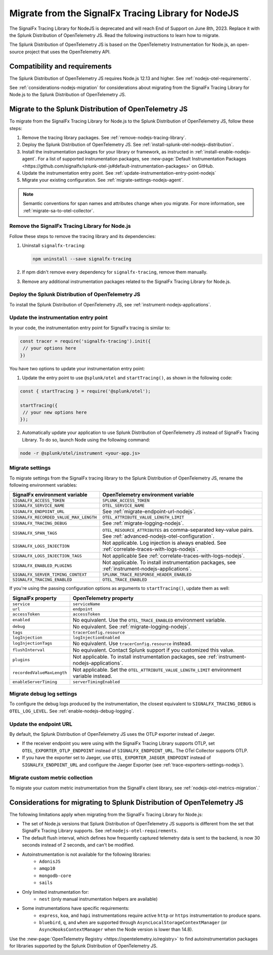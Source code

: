 .. _migrate-signalfx-nodejs-agent-to-otel: 

**************************************************************
Migrate from the SignalFx Tracing Library for NodeJS
**************************************************************

.. meta:: 
   :description: The Splunk Distribution of OpenTelemetry JS replaces the deprecated SignalFx Tracing Library for Node.js. To migrate to the Splunk Distribution of OTel JS, follow these instructions.

The SignalFx Tracing Library for NodeJS is deprecated and will reach End of Support on June 8th, 2023. Replace it with the Splunk Distribution of OpenTelemetry JS. Read the following instructions to learn how to migrate.

The Splunk Distribution of OpenTelemetry JS is based on the OpenTelemetry Instrumentation for Node.js, an open-source project that uses the OpenTelemetry API.

.. _requirements-splunk-nodejs-otel-migration:

Compatibility and requirements
==========================================================

The Splunk Distribution of OpenTelemetry JS requires Node.js 12.13 and higher. See :ref:`nodejs-otel-requirements`.

See :ref:`considerations-nodejs-migration` for considerations about migrating from the SignalFx Tracing Library for Node.js to the Splunk Distribution of OpenTelemetry JS.

.. _migrate-to-splunk-nodejs-otel-agent:

Migrate to the Splunk Distribution of OpenTelemetry JS
==========================================================

To migrate from the SignalFx Tracing Library for Node.js to the Splunk Distribution of OpenTelemetry JS, follow these steps:

#. Remove the tracing library packages. See :ref:`remove-nodejs-tracing-library`.
#. Deploy the Splunk Distribution of OpenTelemetry JS. See :ref:`install-splunk-otel-nodejs-distribution`.
#. Install the instrumentation packages for your library or framework, as instructed in :ref:`install-enable-nodejs-agent`. For a list of supported instrumentation packages, see :new-page:`Default Instrumentation Packages <https://github.com/signalfx/splunk-otel-js#default-instrumentation-packages>` on GitHub.
#. Update the instrumentation entry point. See :ref:`update-instrumentation-entry-point-nodejs`
#. Migrate your existing configuration. See :ref:`migrate-settings-nodejs-agent`.

.. note:: Semantic conventions for span names and attributes change when you migrate. For more information, see :ref:`migrate-sa-to-otel-collector`.

.. _remove-nodejs-tracing-library:

Remove the SignalFx Tracing Library for Node.js
-----------------------------------------------------------------

Follow these steps to remove the tracing library and its dependencies:

#. Uninstall ``signalfx-tracing``:

   .. code-block:: bash

      npm uninstall --save signalfx-tracing  

#. If npm didn't remove every dependency for ``signalfx-tracing``, remove them manually.

#. Remove any additional instrumentation packages related to the SignalFx Tracing Library for Node.js.

.. _install-splunk-otel-nodejs-distribution:

Deploy the Splunk Distribution of OpenTelemetry JS
---------------------------------------------------

To install the Splunk Distribution of OpenTelemetry JS, see :ref:`instrument-nodejs-applications`.

.. _update-instrumentation-entry-point-nodejs:

Update the instrumentation entry point
-----------------------------------------------

In your code, the instrumentation entry point for SignalFx tracing is similar to:

.. code-block:: javascript

  const tracer = require('signalfx-tracing').init({
   // your options here
  })

You have two options to update your instrumentation entry point:

1. Update the entry point to use ``@splunk/otel`` and ``startTracing()``, as shown in the following code:

.. code-block:: javascript

  const { startTracing } = require('@splunk/otel');

  startTracing({
   // your new options here
  });

2. Automatically update your application to use Splunk Distribution of OpenTelemetry JS instead of SignalFx Tracing Library. To do so, launch Node using the following command:

.. code-block:: bash

  node -r @splunk/otel/instrument <your-app.js>

.. _migrate-settings-nodejs-agent:

Migrate settings
-----------------------------------------------------------------

To migrate settings from the SignalFx tracing library to the Splunk Distribution of OpenTelemetry JS, rename the following environment variables:

.. list-table:: 
   :header-rows: 1
   
   * - SignalFx environment variable
     - OpenTelemetry environment variable
   * - ``SIGNALFX_ACCESS_TOKEN``
     - ``SPLUNK_ACCESS_TOKEN``
   * - ``SIGNALFX_SERVICE_NAME``
     - ``OTEL_SERVICE_NAME``
   * - ``SIGNALFX_ENDPOINT_URL``
     - See :ref:`migrate-endpoint-url-nodejs`.
   * - ``SIGNALFX_RECORDED_VALUE_MAX_LENGTH``
     - ``OTEL_ATTRIBUTE_VALUE_LENGTH_LIMIT``
   * - ``SIGNALFX_TRACING_DEBUG``
     - See :ref:`migrate-logging-nodejs`.
   * - ``SIGNALFX_SPAN_TAGS``
     - ``OTEL_RESOURCE_ATTRIBUTES`` as comma-separated key-value pairs. See :ref:`advanced-nodejs-otel-configuration`.
   * - ``SIGNALFX_LOGS_INJECTION``
     - Not applicable. Log injection is always enabled. See :ref:`correlate-traces-with-logs-nodejs`.
   * - ``SIGNALFX_LOGS_INJECTION_TAGS``
     - Not applicable See :ref:`correlate-traces-with-logs-nodejs`.
   * - ``SIGNALFX_ENABLED_PLUGINS``
     - Not applicable. To install instrumentation packages, see :ref:`instrument-nodejs-applications`.
   * - ``SIGNALFX_SERVER_TIMING_CONTEXT``
     - ``SPLUNK_TRACE_RESPONSE_HEADER_ENABLED``
   * - ``SIGNALFX_TRACING_ENABLED``
     - ``OTEL_TRACE_ENABLED``

If you're using the passing configuration options as arguments to ``startTracing()``, update them as well:

.. list-table:: 
   :header-rows: 1
   
   * - SignalFx property
     - OpenTelemetry property
   * - ``service``
     - ``serviceName``
   * - ``url``
     - ``endpoint``
   * - ``accessToken``
     - ``accessToken``
   * - ``enabled``
     - No equivalent. Use the ``OTEL_TRACE_ENABLED`` environment variable.
   * - ``debug``
     - No equivalent. See :ref:`migrate-logging-nodejs`.
   * - ``tags`` 
     - ``tracerConfig.resource``
   * - ``logInjection``
     - ``logInjectionEnabled``
   * - ``logInjectionTags``
     - No equivalent. Use ``tracerConfig.resource`` instead.
   * - ``flushInterval``
     - No equivalent. Contact Splunk support if you customized this value.
   * - ``plugins``
     - Not applicable. To install instrumentation packages, see :ref:`instrument-nodejs-applications`.
   * - ``recordedValueMaxLength``
     - Not applicable. Set the ``OTEL_ATTRIBUTE_VALUE_LENGTH_LIMIT`` environment variable instead.
   * - ``enableServerTiming``
     - ``serverTimingEnabled`` 

.. _migrate-logging-nodejs:

Migrate debug log settings
-----------------------------------------------

To configure the debug logs produced by the instrumentation, the closest equivalent to ``SIGNALFX_TRACING_DEBUG`` is ``OTEL_LOG_LEVEL``. See :ref:`enable-nodejs-debug-logging`.

.. _migrate-endpoint-url-nodejs:

Update the endpoint URL
-----------------------------------------------

By default, the Splunk Distribution of OpenTelemetry JS uses the OTLP exporter instead of Jaeger.

- If the receiver endpoint you were using with the SignalFx Tracing Library supports OTLP, set ``OTEL_EXPORTER_OTLP_ENDPOINT`` instead of ``SIGNALFX_ENDPOINT_URL``. The OTel Collector supports OTLP. 
- If you have the exporter set to Jaeger, use ``OTEL_EXPORTER_JAEGER_ENDPOINT`` instead of ``SIGNALFX_ENDPOINT_URL`` and configure the Jaeger Exporter (see :ref:`trace-exporters-settings-nodejs`).

Migrate custom metric collection
--------------------------------------------------

To migrate your custom metric instrumentation from the SignalFx client library, see :ref:`nodejs-otel-metrics-migration`.`

.. _considerations-nodejs-migration:

Considerations for migrating to Splunk Distribution of OpenTelemetry JS
=======================================================================

The following limitations apply when migrating from the SignalFx Tracing Library for Node.js:

- The set of Node.js versions that Splunk Distribution of OpenTelemetry JS supports is different from the set that SignalFx Tracing Library supports. See :ref:``nodejs-otel-requirements``.
- The default flush interval, which defines how frequently captured telemetry data is sent to the backend, is now 30 seconds instead of 2 seconds, and can't be modified.
- Autoinstrumentation is not available for the following libraries:
   - ``AdonisJS``
   - ``amqp10``
   - ``mongodb-core``
   - ``sails``
- Only limited instrumentation for:
   - ``nest`` (only manual instrumentation helpers are available)
- Some instrumentations have specific requirements:
   - ``express``, ``koa``, and ``hapi`` instrumentations require active ``http`` or ``https`` instrumentation to produce spans.
   - ``bluebird``, ``q``, and ``when`` are supported through ``AsyncLocalStorageContextManager`` (or ``AsyncHooksContextManager`` when the Node version is lower than 14.8).

Use the :new-page:`OpenTelemetry Registry <https://opentelemetry.io/registry>` to find autoinstrumentation packages for libraries supported by the Splunk Distribution of OpenTelemetry JS.